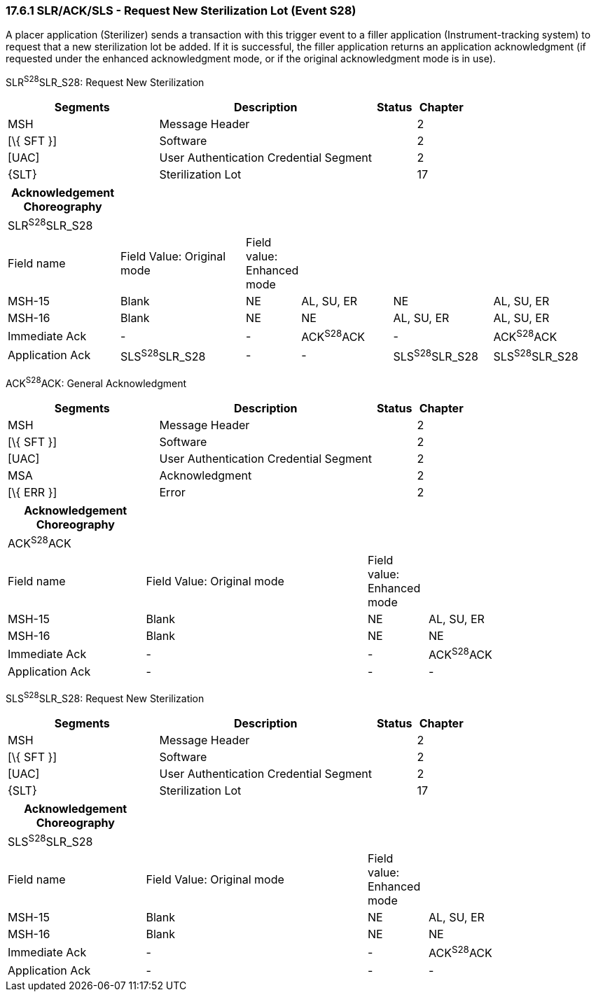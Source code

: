 === 17.6.1 SLR/ACK/SLS - Request New Sterilization Lot (Event S28)

A placer application (Sterilizer) sends a transaction with this trigger event to a filler application (Instrument-tracking system) to request that a new sterilization lot be added. If it is successful, the filler application returns an application acknowledgment (if requested under the enhanced acknowledgment mode, or if the original acknowledgment mode is in use).

SLR^S28^SLR_S28: Request New Sterilization

[width="100%",cols="33%,47%,9%,11%",options="header",]
|===
|Segments |Description |Status |Chapter
|MSH |Message Header | |2
|[\{ SFT }] |Software | |2
|[UAC] |User Authentication Credential Segment | |2
|\{SLT} |Sterilization Lot | |17
|===

[width="100%",cols="19%,22%,6%,16%,17%,20%",options="header",]
|===
|Acknowledgement Choreography | | | | |
|SLR^S28^SLR_S28 | | | | |
|Field name |Field Value: Original mode |Field value: Enhanced mode | | |
|MSH-15 |Blank |NE |AL, SU, ER |NE |AL, SU, ER
|MSH-16 |Blank |NE |NE |AL, SU, ER |AL, SU, ER
|Immediate Ack |- |- |ACK^S28^ACK |- |ACK^S28^ACK
|Application Ack |SLS^S28^SLR_S28 |- |- |SLS^S28^SLR_S28 |SLS^S28^SLR_S28
|===

ACK^S28^ACK: General Acknowledgment

[width="100%",cols="33%,47%,9%,11%",options="header",]
|===
|Segments |Description |Status |Chapter
|MSH |Message Header | |2
|[\{ SFT }] |Software | |2
|[UAC] |User Authentication Credential Segment | |2
|MSA |Acknowledgment | |2
|[\{ ERR }] |Error | |2
|===

[width="100%",cols="23%,37%,10%,30%",options="header",]
|===
|Acknowledgement Choreography | | |
|ACK^S28^ACK | | |
|Field name |Field Value: Original mode |Field value: Enhanced mode |
|MSH-15 |Blank |NE |AL, SU, ER
|MSH-16 |Blank |NE |NE
|Immediate Ack |- |- |ACK^S28^ACK
|Application Ack |- |- |-
|===

SLS^S28^SLR_S28: Request New Sterilization

[width="100%",cols="33%,47%,9%,11%",options="header",]
|===
|Segments |Description |Status |Chapter
|MSH |Message Header | |2
|[\{ SFT }] |Software | |2
|[UAC] |User Authentication Credential Segment | |2
|\{SLT} |Sterilization Lot | |17
|===

[width="100%",cols="23%,37%,10%,30%",options="header",]
|===
|Acknowledgement Choreography | | |
|SLS^S28^SLR_S28 | | |
|Field name |Field Value: Original mode |Field value: Enhanced mode |
|MSH-15 |Blank |NE |AL, SU, ER
|MSH-16 |Blank |NE |NE
|Immediate Ack |- |- |ACK^S28^ACK
|Application Ack |- |- |-
|===

